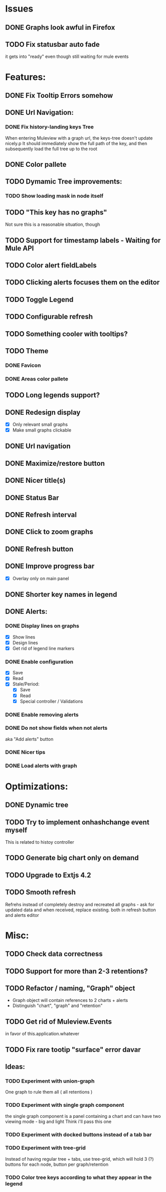 * Issues
** DONE Graphs look awful in Firefox
** TODO Fix statusbar auto fade
it gets into "ready" even though still waiting for mule events
* Features:
** DONE Fix Tooltip Errors somehow
** DONE Url Navigation:
*** DONE Fix history-landing keys Tree
When entering Muleview with a graph url, the keys-tree doesn't update nicely.p
It should immediately show the full path of the key, and then subsequently load the full tree up to the root
** DONE Color pallete
** TODO Dymamic Tree improvements:
*** TODO Show loading mask in node itself
** TODO "This key has no graphs"
Not sure this is a reasonable situation, though
** TODO Support for timestamp labels - Waiting for Mule API
** TODO Color alert fieldLabels
** TODO Clicking alerts focuses them on the editor
** TODO Toggle Legend
** TODO Configurable refresh
** TODO Something cooler with tooltips?
** TODO Theme
*** DONE Favicon
*** DONE Areas color pallete
** TODO Long legends support?
** DONE Redesign display
 - [X] Only relevant small graphs
 - [X] Make small graphs clickable
** DONE Url navigation
** DONE Maximize/restore button
** DONE Nicer title(s)
** DONE Status Bar
** DONE Refresh interval
** DONE Click to zoom graphs
** DONE Refresh button
** DONE Improve progress bar
 - [X] Overlay only on main panel
** DONE Shorter key names in legend
** DONE Alerts:
*** DONE Display lines on graphs
 - [X] Show lines
 - [X] Design lines
 - [X] Get rid of legend line markers
*** DONE Enable configuration
 - [X] Save
 - [X] Read
 - [X] Stale/Period:
   - [X] Save
   - [X] Read
   - [X] Special controller / Validations
*** DONE Enable removing alerts
*** DONE Do not show fields when not alerts
aka "Add alerts" button
*** DONE Nicer tips
*** DONE Load alerts with graph
* Optimizations:
** DONE Dynamic tree
** TODO Try to implement onhashchange event myself
This is related to histoy controller
** TODO Generate big chart only on demand
** TODO Upgrade to Extjs 4.2
** TODO Smooth refresh
Refrehs instead of completely destroy and recreated all graphs - ask for updated data and when received, replace existing.
both in refresh button and alerts editor
* Misc:
** TODO Check data correctness
** TODO Support for more than 2-3 retentions?
** TODO Refactor / naming, "Graph" object
 - Graph object will contain references to 2 charts + alerts
 - Distinguish "chart", "graph" and "retention"
** TODO Get rid of Muleview.Events
in favor of this.application.whatever
** TODO Fix rare tootip "surface" error davar
** Ideas:
*** TODO Experiment with union-graph
One graph to rule them all ( all retentions )
*** TODO Experiment with single graph component
the single graph component is a panel containing a chart and can have two viewing mode - big and light
Think i'll pass this one
*** TODO Experiment with docked buttons instead of a tab bar
*** TODO Experiment with tree-grid
Instead of having regular tree + tabs, use tree-grid, which will hold 3 (?) buttons for each node, button per graph/retention
*** TODO Color tree keys according to what they appear in the legend
